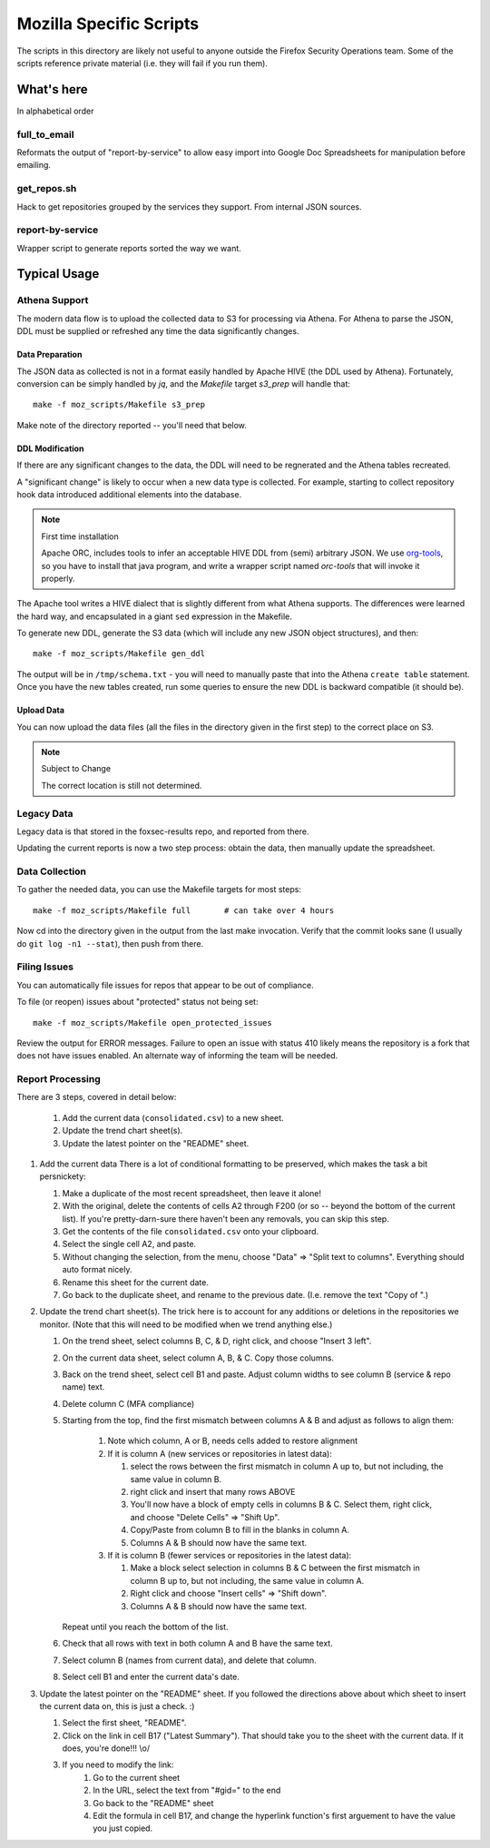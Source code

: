 ========================
Mozilla Specific Scripts
========================

The scripts in this directory are likely not useful to anyone outside
the Firefox Security Operations team. Some of the scripts reference
private material (i.e. they will fail if you run them).

What's here
===========

In alphabetical order

full_to_email
-------------

Reformats the output of "report-by-service" to allow easy import into
Google Doc Spreadsheets for manipulation before emailing.

get_repos.sh
------------

Hack to get repositories grouped by the services they support. From
internal JSON sources.

report-by-service
-----------------

Wrapper script to generate reports sorted the way we want.

Typical Usage
=============

Athena Support
--------------

The modern data flow is to upload the collected data to S3 for processing via
Athena. For Athena to parse the JSON, DDL must be supplied or refreshed any time
the data significantly changes.

Data Preparation
++++++++++++++++

The JSON data as collected is not in a format easily handled by Apache HIVE (the
DDL used by Athena). Fortunately, conversion can be simply handled by `jq`, and
the `Makefile` target `s3_prep` will handle that::

    make -f moz_scripts/Makefile s3_prep

Make note of the directory reported -- you'll need that below.

DDL Modification
++++++++++++++++

If there are any significant changes to the data, the DDL will need to be
regnerated and the Athena tables recreated.

A "significant change" is likely to occur when a new data type is collected. For
example, starting to collect repository hook data introduced additional elements
into the database.

.. note:: First time installation

    Apache ORC, includes tools to infer an acceptable HIVE DDL from
    (semi) arbitrary JSON. We use `org-tools`_, so you have to install that java
    program, and write a wrapper script named `orc-tools` that will invoke it
    properly.

The Apache tool writes a HIVE dialect that is slightly different from what
Athena supports. The differences were learned the hard way, and encapsulated in
a giant ``sed`` expression in the Makefile.

To generate new DDL, generate the S3 data (which will include any new JSON
object structures), and then::

    make -f moz_scripts/Makefile gen_ddl

The output will be in ``/tmp/schema.txt`` - you will need to manually paste that
into the Athena ``create table`` statement. Once you have the new tables
created, run some queries to ensure the new DDL is backward compatible (it
should be).

Upload Data
+++++++++++

You can now upload the data files (all the files in the directory given in the
first step) to the correct place on S3.

.. note:: Subject to Change

    The correct location is still not determined.

.. _org-tools: https://orc.apache.org/docs/java-tools.html

Legacy Data
-----------
Legacy data is that stored in the foxsec-results repo, and reported from there.

Updating the current reports is now a two step process: obtain the data, then
manually update the spreadsheet.

Data Collection
---------------

To gather the needed data, you can use the Makefile targets for most steps::

    make -f moz_scripts/Makefile full       # can take over 4 hours

Now cd into the directory given in the output from the last make invocation.
Verify that the commit looks sane (I usually do ``git log -n1 --stat``), then
push from there.

Filing Issues
-------------

You can automatically file issues for repos that appear to be out of compliance.

To file (or reopen) issues about "protected" status not being set::

    make -f moz_scripts/Makefile open_protected_issues

Review the output for ERROR messages. Failure to open an issue with status 410
likely means the repository is a fork that does not have issues enabled. An
alternate way of informing the team will be needed.

Report Processing
-----------------

There are 3 steps, covered in detail below:

    #. Add the current data (``consolidated.csv``) to a new sheet.
    #. Update the trend chart sheet(s).
    #. Update the latest pointer on the "README" sheet.

#.  Add the current data
    There is a lot of conditional formatting to be preserved, which makes the
    task a bit persnickety:

    #.  Make a duplicate of the most recent spreadsheet, then leave it alone!
    #.  With the original, delete the contents of cells A2 through F200 (or so --
        beyond the bottom of the current list). If you're pretty-darn-sure
        there haven't been any removals, you can skip this step.
    #.  Get the contents of the file ``consolidated.csv`` onto your clipboard.
    #.  Select the single cell A2, and paste.
    #.  Without changing the selection, from the menu, choose "Data" => "Split
        text to columns". Everything should auto format nicely.
    #.  Rename this sheet for the current date.
    #.  Go back to the duplicate sheet, and rename to the previous date. (I.e.
        remove the text "Copy of ".)

#.  Update the trend chart sheet(s).
    The trick here is to account for any additions or deletions in the
    repositories we monitor. (Note that this will need to be modified when we
    trend anything else.)

    #.  On the trend sheet, select columns B, C, & D, right click, and choose
        "Insert 3 left".
    #.  On the current data sheet, select column A, B, & C. Copy those columns.
    #.  Back on the trend sheet, select cell B1 and paste. Adjust column widths
        to see column B (service & repo name) text.
    #.  Delete column C (MFA compliance)
    #.  Starting from the top, find the first mismatch between columns A & B and
        adjust as follows to align them:

            #.  Note which column, A or B, needs cells added to restore alignment
            #.  If it is column A (new services or repositories in latest data):

                #.  select the rows between the first mismatch in column A up to,
                    but not including, the same value in column B.
                #.  right click and insert that many rows ABOVE
                #.  You'll now have a block of empty cells in columns B & C.
                    Select them, right click, and choose "Delete Cells" => "Shift
                    Up".
                #.  Copy/Paste from column B to fill in the blanks in column A.
                #.  Columns A & B should now have the same text.
            #.  If it is column B (fewer services or repositories in the latest
                data):

                #.  Make a block select selection in columns B & C between the
                    first mismatch in column B up to, but not including, the same
                    value in column A.
                #.  Right click and choose "Insert cells" => "Shift down".
                #.  Columns A & B should now have the same text.

        Repeat until you reach the bottom of the list.

    #.  Check that all rows with text in both column A and B have the same text.
    #.  Select column B (names from current data), and delete that column.
    #.  Select cell B1 and enter the current data's date.

#.  Update the latest pointer on the "README" sheet.
    If you followed the directions above about which sheet to insert the current
    data on, this is just a check. :)

    #.  Select the first sheet, "README".
    #.  Click on the link in cell B17 ("Latest Summary"). That should take you
        to the sheet with the current data. If it does, you're done!!! \\o/
    #.  If you need to modify the link:
            #.  Go to the current sheet
            #.  In the URL, select the text from "#gid=" to the end
            #.  Go back to the "README" sheet
            #.  Edit the formula in cell B17, and change the hyperlink
                function's first arguement to have the value you just copied.
